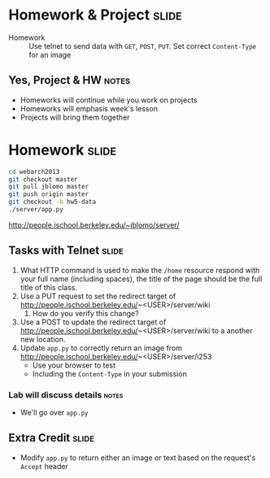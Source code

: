 * Homework & Project :slide:
  + Homework :: Use telnet to send data with =GET=, =POST=, =PUT=. Set correct
    =Content-Type= for an image
** Yes, Project & HW :notes:
   + Homeworks will continue while you work on projects
   + Homeworks will emphasis week's lesson
   + Projects will bring them together

* Homework :slide:
#+begin_src bash
cd webarch2013
git checkout master
git pull jblomo master
git push origin master
git checkout -b hw5-data
./server/app.py
#+end_src
http://people.ischool.berkeley.edu/~jblomo/server/

** Tasks with Telnet :slide:
   1. What HTTP command is used to make the =/home= resource respond with your full name (including spaces), the title
      of the page should be the full title of this class.
   1. Use a PUT request to set the redirect target of http://people.ischool.berkeley.edu/~<USER>/server/wiki 
      1. How do you verify this change?
   1. Use a POST to update the redirect target of http://people.ischool.berkeley.edu/~<USER>/server/wiki to a another new location.
   1. Update =app.py= to correctly return an image from  http://people.ischool.berkeley.edu/~<USER>/server/i253
      + Use your browser to test
      + Including the =Content-Type= in your submission
*** Lab will discuss details :notes:
    + We'll go over =app.py=

** Extra Credit :slide:
   + Modify =app.py= to return either an image or text based on the request's
     =Accept= header


#+STYLE: <link rel="stylesheet" type="text/css" href="production/common.css" />
#+STYLE: <link rel="stylesheet" type="text/css" href="production/screen.css" media="screen" />
#+STYLE: <link rel="stylesheet" type="text/css" href="production/projection.css" media="projection" />
#+STYLE: <link rel="stylesheet" type="text/css" href="production/color-blue.css" media="projection" />
#+STYLE: <link rel="stylesheet" type="text/css" href="production/presenter.css" media="presenter" />
#+STYLE: <link href='http://fonts.googleapis.com/css?family=Lobster+Two:700|Yanone+Kaffeesatz:700|Open+Sans' rel='stylesheet' type='text/css'>

#+BEGIN_HTML
<script type="text/javascript" src="production/org-html-slideshow.js"></script>
#+END_HTML

# Local Variables:
# org-export-html-style-include-default: nil
# org-export-html-style-include-scripts: nil
# buffer-file-coding-system: utf-8-unix
# End:

